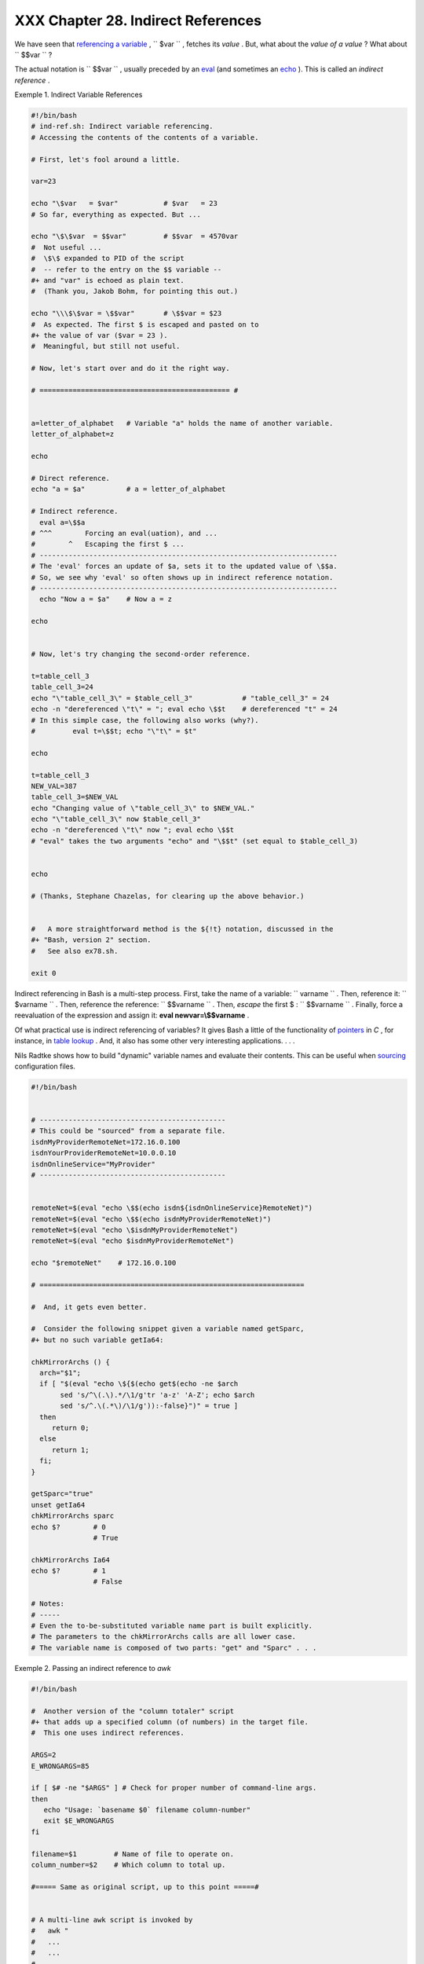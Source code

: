 ####################################
XXX  Chapter 28. Indirect References
####################################

We have seen that `referencing a variable <varsubn.html>`__ ,
``      $var     `` , fetches its *value* . But, what about the *value
of a value* ? What about ``      $$var     `` ?

The actual notation is ``             \$$var           `` , usually
preceded by an `eval <internal.html#EVALREF>`__ (and sometimes an
`echo <internal.html#ECHOREF>`__ ). This is called an *indirect
reference* .


Exemple 1. Indirect Variable References


.. code-block:: sh

    #!/bin/bash
    # ind-ref.sh: Indirect variable referencing.
    # Accessing the contents of the contents of a variable.

    # First, let's fool around a little.

    var=23

    echo "\$var   = $var"           # $var   = 23
    # So far, everything as expected. But ...

    echo "\$\$var  = $$var"         # $$var  = 4570var
    #  Not useful ...
    #  \$\$ expanded to PID of the script
    #  -- refer to the entry on the $$ variable --
    #+ and "var" is echoed as plain text.
    #  (Thank you, Jakob Bohm, for pointing this out.)

    echo "\\\$\$var = \$$var"       # \$$var = $23
    #  As expected. The first $ is escaped and pasted on to
    #+ the value of var ($var = 23 ).
    #  Meaningful, but still not useful.

    # Now, let's start over and do it the right way.

    # ============================================== #


    a=letter_of_alphabet   # Variable "a" holds the name of another variable.
    letter_of_alphabet=z

    echo

    # Direct reference.
    echo "a = $a"          # a = letter_of_alphabet

    # Indirect reference.
      eval a=\$$a
    # ^^^        Forcing an eval(uation), and ...
    #        ^   Escaping the first $ ...
    # ------------------------------------------------------------------------
    # The 'eval' forces an update of $a, sets it to the updated value of \$$a.
    # So, we see why 'eval' so often shows up in indirect reference notation.
    # ------------------------------------------------------------------------
      echo "Now a = $a"    # Now a = z

    echo


    # Now, let's try changing the second-order reference.

    t=table_cell_3
    table_cell_3=24
    echo "\"table_cell_3\" = $table_cell_3"            # "table_cell_3" = 24
    echo -n "dereferenced \"t\" = "; eval echo \$$t    # dereferenced "t" = 24
    # In this simple case, the following also works (why?).
    #         eval t=\$$t; echo "\"t\" = $t"

    echo

    t=table_cell_3
    NEW_VAL=387
    table_cell_3=$NEW_VAL
    echo "Changing value of \"table_cell_3\" to $NEW_VAL."
    echo "\"table_cell_3\" now $table_cell_3"
    echo -n "dereferenced \"t\" now "; eval echo \$$t
    # "eval" takes the two arguments "echo" and "\$$t" (set equal to $table_cell_3)


    echo

    # (Thanks, Stephane Chazelas, for clearing up the above behavior.)


    #   A more straightforward method is the ${!t} notation, discussed in the
    #+ "Bash, version 2" section.
    #   See also ex78.sh.

    exit 0






Indirect referencing in Bash is a multi-step process. First, take the
name of a variable: ``         varname        `` . Then, reference it:
``         $varname        `` . Then, reference the reference:
``         $$varname        `` . Then, *escape* the first $ :
``         \$$varname        `` . Finally, force a reevaluation of the
expression and assign it: **eval newvar=\\$$varname** .




Of what practical use is indirect referencing of variables? It gives
Bash a little of the functionality of
`pointers <varsubn.html#POINTERREF>`__ in *C* , for instance, in `table
lookup <bashver2.html#RESISTOR>`__ . And, it also has some other very
interesting applications. . . .

Nils Radtke shows how to build "dynamic" variable names and evaluate
their contents. This can be useful when
`sourcing <internal.html#SOURCEREF>`__ configuration files.


.. code-block:: sh

    #!/bin/bash


    # ---------------------------------------------
    # This could be "sourced" from a separate file.
    isdnMyProviderRemoteNet=172.16.0.100
    isdnYourProviderRemoteNet=10.0.0.10
    isdnOnlineService="MyProvider"
    # ---------------------------------------------


    remoteNet=$(eval "echo \$$(echo isdn${isdnOnlineService}RemoteNet)")
    remoteNet=$(eval "echo \$$(echo isdnMyProviderRemoteNet)")
    remoteNet=$(eval "echo \$isdnMyProviderRemoteNet")
    remoteNet=$(eval "echo $isdnMyProviderRemoteNet")

    echo "$remoteNet"    # 172.16.0.100

    # ================================================================

    #  And, it gets even better.

    #  Consider the following snippet given a variable named getSparc,
    #+ but no such variable getIa64:

    chkMirrorArchs () {
      arch="$1";
      if [ "$(eval "echo \${$(echo get$(echo -ne $arch
           sed 's/^\(.\).*/\1/g'tr 'a-z' 'A-Z'; echo $arch
           sed 's/^.\(.*\)/\1/g')):-false}")" = true ]
      then
         return 0;
      else
         return 1;
      fi;
    }

    getSparc="true"
    unset getIa64
    chkMirrorArchs sparc
    echo $?        # 0
                   # True

    chkMirrorArchs Ia64
    echo $?        # 1
                   # False

    # Notes:
    # -----
    # Even the to-be-substituted variable name part is built explicitly.
    # The parameters to the chkMirrorArchs calls are all lower case.
    # The variable name is composed of two parts: "get" and "Sparc" . . .




Exemple 2. Passing an indirect reference to *awk*


.. code-block:: sh

    #!/bin/bash

    #  Another version of the "column totaler" script
    #+ that adds up a specified column (of numbers) in the target file.
    #  This one uses indirect references.

    ARGS=2
    E_WRONGARGS=85

    if [ $# -ne "$ARGS" ] # Check for proper number of command-line args.
    then
       echo "Usage: `basename $0` filename column-number"
       exit $E_WRONGARGS
    fi

    filename=$1         # Name of file to operate on.
    column_number=$2    # Which column to total up.

    #===== Same as original script, up to this point =====#


    # A multi-line awk script is invoked by
    #   awk "
    #   ...
    #   ...
    #   ...
    #   "


    # Begin awk script.
    # -------------------------------------------------
    awk "

    { total += \$${column_number} # Indirect reference
    }
    END {
         print total
         }

         " "$filename"
    # Note that awk doesn't need an eval preceding \$$.
    # -------------------------------------------------
    # End awk script.

    #  Indirect variable reference avoids the hassles
    #+ of referencing a shell variable within the embedded awk script.
    #  Thanks, Stephane Chazelas.


    exit $?






|Caution

This method of indirect referencing is a bit tricky. If the second order
variable changes its value, then the first order variable must be
properly dereferenced (as in the above example). Fortunately, the
``                   ${!variable}                 `` notation introduced
with `version 2 <bashver2.html#BASH2REF>`__ of Bash (see `Example
37-2 <bashver2.html#EX78>`__ and `Example
A-22 <contributed-scripts.html#HASHEX2>`__ ) makes indirect referencing
more intuitive.






Bash does not support pointer arithmetic, and this severely limits the
usefulness of indirect referencing. In fact, indirect referencing in a
scripting language is, at best, something of an afterthought.





